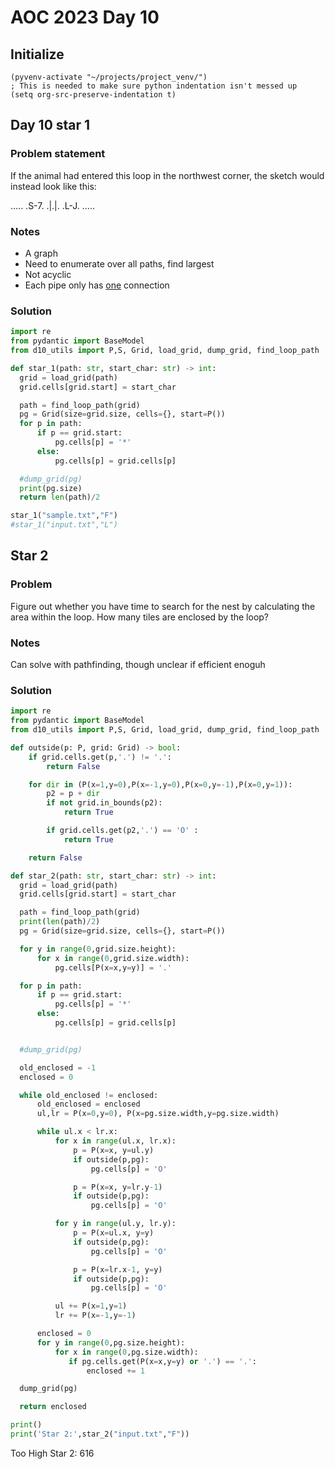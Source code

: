 
* AOC 2023 Day 10

** Initialize 
#+BEGIN_SRC elisp
  (pyvenv-activate "~/projects/project_venv/")
  ; This is needed to make sure python indentation isn't messed up
  (setq org-src-preserve-indentation t)
#+END_SRC

#+RESULTS:
: t

** Day 10 star 1
*** Problem statement
If the animal had entered this loop in the northwest corner, the sketch would instead look like this:

.....
.S-7.
.|.|.
.L-J.
.....

*** Notes
- A graph
- Need to enumerate over all paths, find largest
- Not acyclic
- Each pipe only has _one_ connection
    
*** Solution
#+BEGIN_SRC python :results output
import re
from pydantic import BaseModel
from d10_utils import P,S, Grid, load_grid, dump_grid, find_loop_path

def star_1(path: str, start_char: str) -> int:
  grid = load_grid(path)
  grid.cells[grid.start] = start_char

  path = find_loop_path(grid)
  pg = Grid(size=grid.size, cells={}, start=P())
  for p in path:
      if p == grid.start:
          pg.cells[p] = '*'
      else:
          pg.cells[p] = grid.cells[p]
          
  #dump_grid(pg)
  print(pg.size)
  return len(path)/2
  
star_1("sample.txt","F")
#star_1("input.txt","L")
#+END_SRC

#+RESULTS:
: Starting at x=0 y=0 z=0
: .....
: .*-7.
: .|.|.
: .L-J.
: .....


** Star 2
*** Problem
Figure out whether you have time to search for the nest by calculating
the area within the loop. How many tiles are enclosed by the loop?

*** Notes

Can solve with pathfinding, though unclear if efficient enoguh

*** Solution
#+BEGIN_SRC python :results output
import re
from pydantic import BaseModel
from d10_utils import P,S, Grid, load_grid, dump_grid, find_loop_path

def outside(p: P, grid: Grid) -> bool:
    if grid.cells.get(p,'.') != '.':
        return False
    
    for dir in (P(x=1,y=0),P(x=-1,y=0),P(x=0,y=-1),P(x=0,y=1)):
        p2 = p + dir
        if not grid.in_bounds(p2):
            return True
        
        if grid.cells.get(p2,'.') == 'O' :
            return True
            
    return False

def star_2(path: str, start_char: str) -> int:
  grid = load_grid(path)
  grid.cells[grid.start] = start_char

  path = find_loop_path(grid)
  print(len(path)/2)
  pg = Grid(size=grid.size, cells={}, start=P())

  for y in range(0,grid.size.height):
      for x in range(0,grid.size.width):
          pg.cells[P(x=x,y=y)] = '.'
          
  for p in path:
      if p == grid.start:
          pg.cells[p] = '*'
      else:
          pg.cells[p] = grid.cells[p]

          
  #dump_grid(pg)

  old_enclosed = -1
  enclosed = 0

  while old_enclosed != enclosed:
      old_enclosed = enclosed
      ul,lr = P(x=0,y=0), P(x=pg.size.width,y=pg.size.width)

      while ul.x < lr.x:
          for x in range(ul.x, lr.x):
              p = P(x=x, y=ul.y)
              if outside(p,pg):
                  pg.cells[p] = 'O'
              
              p = P(x=x, y=lr.y-1)
              if outside(p,pg):
                  pg.cells[p] = 'O'
                  
          for y in range(ul.y, lr.y):
              p = P(x=ul.x, y=y)
              if outside(p,pg):
                  pg.cells[p] = 'O'

              p = P(x=lr.x-1, y=y)
              if outside(p,pg):
                  pg.cells[p] = 'O'

          ul += P(x=1,y=1)
          lr += P(x=-1,y=-1)

      enclosed = 0
      for y in range(0,pg.size.height):
          for x in range(0,pg.size.width):
             if pg.cells.get(P(x=x,y=y) or '.') == '.':
                 enclosed += 1

  dump_grid(pg)

  return enclosed

print()
print('Star 2:',star_2("input.txt","F"))
#+END_SRC

#+RESULTS:
#+begin_example

7102.5
Starting at x=0 y=0 z=0
                                                                                                                                            
                                  F-7                                                                                                       
                                F7L7L7                                                                                                      
                                ||FJFJ                                                                                                      
                               FJ||FJ                                                        F7    F-7                                      
                               L7LJL-7                           F7                          ||  F-JFJ                                      
                                L-7F-J                         F7||                          || FJF-J                                       
                              F---JL--7                       FJ||| F7                  F7F--JL7L7|                                         
                          F7  L7F7F---J             F-7 F7F7  L7LJ| ||            F7   FJ||F-7FJ.||                                         
                        F-J|F7.LJ|L-7               L7L7|||L7F-JF-JFJ|           FJ|F7FJFJLJ.||F-J|                                         
                F7      L7FJ|L-7.|F7L7       F7  F7  L7||||FJL-7|F7|FJF7         L7|||L7|..F7|||F7|F7                                       
                || F7   FJ|.L-7L-J|L-J  F7   || FJL7F-JLJLJL7F-J||LJL-JL7    F7  FJ||L-JL7FJLJ|||LJ||                                       
             F7 |L7||   L7L--7L--7L7F7F7|| F7|| L-7|L--7F---JL7FJ|F-----JF7F-J|F7L7||F---JL--7|||.FJL--7                                    
             ||FJFJ||   FJF--JF--JFJ|||||| |LJL7.FJL7F-JL--7F-JL-JL----7.||L7FJ|L-JLJL7F7..F7|LJ|FJF---J       F7                           
             ||L7L7|L7F-JFJ.F7L--7L7|||||L7L7F-JFJF-JL----7|L-7F--7F---JFJL7|L7L--7F-7|||.FJLJF-J|FJF-7   F7 F-J|                           
            FJL7L7LJFJL-7L-7|L7F-JFJ|||||FJ.||.FJFJ.F7F-7FJL7FJL-7LJ.F7.L-7||FJF-7LJFJLJL7|F-7|F7||FJFJF7 || L7FJ  F7                       
            L-7|.L-7L7F7|F-J|FJL-7|FJ||LJ|.FJ|FJFJF7|LJFJL-7LJF--JF7FJL7F-J||L7L7L7FJF7F7|LJFJLJ||LJFJFJL7|| FJ|F7 |L-7                     
            F-JL--7L7||LJ|.FJL7F-JLJFJL-7L7L7LJFJ.||L7FJF--JF7L-7.|LJF-JL-7||FJ.L7|L-JLJ|L7.L7F7LJF-J.|F-J|| L7||L7L7FJ                     
            L7F--7L-J|L-7L7L7FJL---7|F7.|FJ.L7FJF7||FJL7L7F-J|F-JFJF-JF-7FJLJL7F-JL7.F--JFJF7LJ|F-JF-7||F7|L7FJLJFJFJ|                      
             LJF7L-7FJF7|FJFJL7F7F-J|||FJL-7FJL7|||LJF-J.LJF-JL-7L7L7.|FJ|F---JL--7L7L--7L7|L-7|L-7L7LJ|||L7|L7F-J.L7L-7                    
        F7F7F7FJL7FJL-JLJL-JF-J|||F7LJ|L7F-JL7FJ||L-7|.F7F7L-7F-JFJFJFJ|.||F7F7F7FJFJF-7|FJ|F-J|F-J.L-7LJL7||FJL7F7.|F-JF7                  
        |LJ|||L-7|L7F----7F-JF7||LJL-7L7|L7..||FJL7FJL7|||L--J|F7|FJFJFJFJ||||||||FJ.L7LJL-JL7FJL--7F-JF7FJ|||F-J|L7|L--JL7                 
        L-7LJ|F7||.LJ.F-7|L-7|||L7.F7|FJL7L7FJLJF-JL7FJ||L---7||||L-JFJ.L7|||||||||...L----7FJ|F---J|F-JLJFJLJ|F7L7||F----JF7               
        F7L-7LJLJL---7|FJL-7LJ|L7|FJ|||F7L7LJF--J.F7||.||F7F-JLJLJF--JF--JLJ||LJ||L7.F7.F--J|FJ|F-7FJL7.F7L7F-J|L7|LJL---7FJ|     F7        
      F-JL--JF7F7F7F7LJL-7FJF-JFJ||FJ||||.|F-JF7F7||||FJ|||L---7F7L-7.L----7|L7FJL7|FJL7L--7LJFJL7|L7FJFJL7|L-7|FJL7F----JL7L7F7 FJ|        
      L-----7|LJ||LJL---7|L7|F7L7||L7|LJ|FJ|F7|LJ|||||L7||L7F7FJ|L-7|F-7F7FJL-J|..|||F-J.F7L-7|F7|L7||FJF-JL7FJ||F7||F7.F7FJFJ|L7L7|        
        F---J|F-JL-7.F--JL-J|||.|||FJL7FJL7LJ||F-J||||FJ|L7||LJFJF7LJ|FJ||L---7L7FJLJL7F-J|F7|LJ||FJ||L7L-7.||.|||||LJL-J||FJ.|FJFJL7       
        L-7F7|L7F--JFJF7F7F7LJL-J||L7FJ|..L7FJ||F7||||L7|FJ|L-7|.|L7FJL-J|F7F7|FJ|F---JL-7||||F7||L7||FJF-JFJL7|||||F--7FJ||F7|L-JF-J       
       F--J||| ||F-7L7|||LJL---7FJ|FJL7L7.FJ|.|||||||L7||L7L7.|L7|FJL---7LJ||LJ|.||F--7F-JLJ|||LJ|FJ|||FJF7L7FJ|LJLJL-7LJ.|||||F--J         
       L-7FJLJ LJL7L7||||F-----JL7||F7L7L7L7|FJ||||||FJ||.L7|FJFJ||F7.F7L-7|L-7L7|LJF-JL---7LJL7FJL7|||L7||FJL7|F----7L-7FJ|||||F-7         
         LJ     F7L7|LJLJL7F----7LJLJL7L7L7|LJFJ|LJ|||FJL7FJLJFJFJ||L-JL-7||F7|FJL-7L7F7.F7L-7FJL-7||||FJ|||F7LJL-7F7L--JL7LJLJLJFJ         
               FJ|FJL-7.F7LJF---JF----J.|FJ|F7L7L7FJ|||F-JL--7L7|FJL--7F-J|LJ||L7F-JFJ||FJ|F-J|F7FJLJ||L7||||L----J||.F7.FJF7F7F-J          
               L7|L-7FJFJL--JF7F7L7.F7.FJL7LJL7L-JL7||||F7F-7|FJ||F--7||F7L-7||FJL-7|.|||FJL-7|||L--7||FJ|||L-7F--7|L-JL-JFJ|||L--7         
            F---JL--JL7L-----JLJL7L7|L7L-7L7F7L-7F-J|||LJ|L7||L7||L-7||||L7FJLJ|F-7||FJ|||F7FJLJ|F7FJ|||FJLJF-J|F-JL7F--7FJ.LJL7F-J         
            L-------7FJF7F-------JFJ|FJF7|FJ||F7||F7|||F-J.||L7|||F7||||L7||F--JL7|||L7|||||L--7|||L7|||L7F7L-7|L-7.|L-7|L---7FJL-7         
            F7F7F7F7|L-J|L-7F----7L-J|FJ|||FJ||LJLJ|||||F7FJL7||||||||||FJ||L-7F7|||L7|||||L7F7||||FJLJL-J||F7LJF7L-JF7|L----J|F7FJ         
           FJLJ|||||L--7|F7LJF---JF-7|L7LJ|L7|L--7.||||LJ|L7FJ|||||||LJ||.||F-J|LJ||.|||||L7||LJLJLJF-----JLJL7FJ|F7FJ|L-7F7F7LJLJF7        
           L7F7LJLJ|F7FJLJ|F7L---7|FJL7L7FJFJL7F7|FJ||L-7|FJ|FJLJ||||F-JL7|||F7L-7||FJ|LJL7||L---7F-JF7F----7FJL7|||L7|F-J||||F---JL7       
            LJL---7LJ|L--7|||F--7LJL7FJFJL7L7.||||L7|L7FJ||FJL--7||||L7F7||||||F-J||L7|.F7|||F---J|F7|LJF-7FJL--JLJL-JLJF7|||LJF-7F-J       
             F7F7.L-7|.F7||||L-7L---JL7L7.|FJFJ|||.|L7|L7|||F7F-JLJ||FJ||||||||L-7||FJL7|LJ||L--7FJ||L7.L7LJF7.F7F7F7F7FJ||LJF-J.|L7        
           F-JLJL---JL-JLJ|||F7L-----7L7|FJ|.|FJ||FJFJ|FJ|||||L7F-7||L7|LJ||||L7FJLJL7FJ|F7|L7F7||FJL-JF7L-7|L7|||||LJ||FJ|F-JF-7L-J        
           L7F-7F----7F--7LJLJL7.F7F7L7LJL7L7||FJ|L7L7|L7||LJL7LJFJ||FJ|F-J||L7||F---J|FJ||L7LJ||||F---JL--J|FJ|||LJF-J||.|L--JFJF---7      
           FJ|.LJF--7LJF7L--7F7L-JLJL-JF7.|FJ||L-J.|FJ|FJ|L--7L7FJ.LJL-J|F7|L-JLJL7F7FJL7|L7L-7||||L--------JL-JLJF7L--JL-JF7F-J.|F--J      
          FJFJ..FJF7L--JL---J|L--------JL7|L7|L-7F-JL7|L7|F7FJFJL---7F--J||L--7F7.|||L7FJL7L7FJ||LJF-------------7||F--7F--J|L7F7||F7       
          L7|.F7L7|L7F7F-7F-7|F----------JL-JL--J|F-7||FJ||||.|F7F7FJL--7|L7F-J||FJ|L7|L7FJFJL7LJF7L-----7F-----7||LJF-JL-7.L7LJLJLJ|       
           LJ.||FJ|.LJLJFJL7LJL----7F7F-7F7F-7F-7|L7||||FJ|LJFJ|||LJF---JL7|L--J|L-J.||.||.L-7|F-JL---7F7LJF-7F7||L-7L---7L-7|F--7F7L7      
            F-J|L7|F----JF-J.F-----J|||FJ|||FJ|FJL-JLJ||L7L-7L7||L7.L-7F-7||F7F7|F---JL7|L--7||L-7F7F7LJL--J.LJLJ|F7L7F7.|F-J|L-7LJL-J      
            L-7L7LJL----7|F-7L-7F---J||L-JLJL-JL--7F7FJ|.L7FJ.LJL7|F--JL7LJ||LJLJ|F7F7FJ|F7FJLJF7LJLJL-------7.F7LJL7LJL7|L-7|F7L7          
              L7|F7F7F-7LJL7L7FJ|F---JL7F-7F7F7F-7LJ|L-JF-JL-7F--J|L7F7FJF-JL---7||||LJFJ|LJF--J|.F-----7F7F-JFJL7F7L---J|F-JLJ|FJ          
              FJLJLJ|L7|F-7L7LJFJL-----JL7|||||L7|F7|F7.L-7F-JL--7L7LJLJ.L7F-7F-J|||L-7L7L-7L--7L7|F-7F7LJLJ.FJF7LJL----7|L--7.|L-7         
        F-7   L----7L-J|L7|.L--J.F7F7F7F-J||||L-JLJ|LJL-7FJL7..F-JFJ.F7F--JL7|L7FJ||F7|FJF7|F-7L7||L7LJL-----JFJL----7F-JL--7L7|F-JF7       
        L7L-7  F-7.L--7|FJL7F7F7FJLJLJ||F7LJ|L----7L----JL-7L7FJF7|.FJLJF-7FJ|FJL7|LJ||L-JLJL7|FJLJFJF7F7F7F7FJF7F--7|L-7F7.L-JLJF-J|       
         |F-JF7L7|F7.FJ||F7LJLJ|L---7FJLJL7FJF7F-7L7F7F7F7FJFJL7||L7L-7FJFJL7||F-JL-7|L7F----J|L7F7|FJ||LJLJ|L-JLJF-JL-7LJL-7F---JF7|       
      F--J|F-JL-JLJL7L7|LJL7F-7L----JL----JL-J|L7L7LJLJLJ|L-JF7||L7|F-JL7L7FJ||L-7F-JL-JL----7|.LJLJL7|L--7FJF----JF7F7L----JL-7F-JLJ       
  F-7 L--7|L-------7L7||.F-J|.L---------7F---7L7L7L7F7F-7L---J|LJ.||L7F-JFJL7LJ.FJ|F---7F--7.||F7F7F7|L---JL7L-7F--JLJL7.F7.F7FJL---7       
  L7L---7||F7F7F7F7L7||L7L--JF7F--------J|F--J.L-JFJ||L7L----7|F--J|.||F7|F7L-7FJFJL--7LJF7|FJ|||||||L---7F7L--J|F-7F-7L-JL7|LJF--7FJ       
F--JF--7LJ|||||||||.||L7|F7F7||L---7F----JL7F7F7F7L7|L7|F7.F7LJL7F7L7||||LJL7FJL-JF7F7L-7|LJL7|||||||F7F7LJL-7F-JL7|L7L----J|F-JF7LJ        
|F-7|..L-7||||||LJL-JL-JLJLJLJL7.F-J|F-----J|||LJ|.LJ.LJ|L-JL7F7||L7||LJL7F7||..F7||||F-J|F-7|||LJLJLJLJ|F---J|F--JL-J.F7.F7|L--J|F-7       
LJ LJ...FJLJLJLJF7F-7F7F-7F7F-7L7L--JL---7F7|||F7L------JF7F-J|LJL7||L7F7LJ||L7FJLJ|||L-7|L7|||L7F7F---7LJF7F7|L---7F--JL7|||F---JL7|       
    F7F7L-7F7F-7|||.||||FJ||L7L7L---7F7F7LJLJ|||L------7FJ|L-7L7F7||L7|||F7||FJL--7LJL--JL-JLJL-J|LJF--JF-JLJLJF7F7LJF---J|LJL7F7F-JL-7     
  F-JLJL--J|LJFJ|||FJ|||L7||FJ.L7F-7LJLJL---7LJL7F7F--7LJ.L--JFJ||||FJ||||LJ||..F-JF7F7F-----7F7FJ.FJF-7|F-7F-7|LJ|F7L-7F7|F--J|LJF---J     
  L7F-7F-7FJF-JFJLJL-J||.||||F--JL7L-7F-7F7.L--7LJLJF7L------7|FJ|||L7LJ||..LJF-JF-J||LJ.F---J|||F7L7|.LJ|.LJFJL7.LJL--J|LJL-7.|F-JF---7    
   LJFJL7LJ.L7FJ.F----JL7||||L----JF-J|FJ|L---7|F7F-J|F-7F-7FJLJ.||L7|..||....L--J..|L7F-JF--7||||L7LJF-7L--7L-7L-7F7F7FJF--7L-JL7FJF--J    
     L7FJF--7LJF-JF7F-7FJLJLJF7.F--JF-JL7|F---JLJLJF7LJ.LJFJL---7LJFJL7.LJ...F----7.L-JL--JF-J|LJ|FJF7L7|F--JF7L--J|||||FJF7L-7F7LJFJ       
      LJ.L-7|F-JF7|||FJ|F7F7FJL7L---JF-7LJL7.F7F7F-JL7.F-7L----7|..L-7L7.....L---7L-7.F----JF-JF7||FJL-JLJF-7|L----JLJLJL-JL-7|||F7L---7    
       F---J|L7FJ|||||FJ||||L-7L-----J.L7F-JFJLJ||F-7L7L7|F--7.||....|FJ.......F-JF7L-JF7F7FJF-JLJLJF--7F7|FJ|F---7F7F7F-----JLJLJ|F---J    
       L---7L7||.LJLJLJFJLJL-7L--------7|L--JF-7LJL7L7L-JLJF7|.||....LJ........L-7|L7F7||||L7L7F----JF7LJLJL-JL--7|||||L----7F7F-7|L---7    
           L7|LJF7F----JF7F-7L--7F-----JL----J.L-7FJ.L7F-7FJLJ.LJ..............F-J|.|||||||FJ.LJF7F--JL----7F--7FJ||LJL7F7F-J|||FJL-7F7|    
         F--JL7.||L-----J||.L--7LJF---7F7F7F7F--7|L7F7LJ.LJF7..................L-7L7||||||LJ.F7FJ|L-7F----7|L-7|L7|L-7FJ||L--JLJL-7.LJLJ    
         L-7F7L-JL7F7F7F7LJF7F7L-7|F--J|LJLJLJF-JL-J||F7F--JL-7..................|FJLJLJLJ.F7||L7L-7LJF---JL-7|L-JL--JL-JL7F-7F--7L-7       
        F7.LJ|F7F7LJLJLJL-7|LJL-7LJL---JF7F---JF7.F7|LJ||F--7FJ..................LJ....F7.FJ||L-JF-JF7L-----7|L-----7..F-7|L7||F7L7FJ       
        |L--7LJLJL-------7|L---7|F7F----JLJF---JL-JLJF7LJL-7LJ..................F7F7F7FJ|FJFJL-7FJF7||F7.F--JL7F---7L7FJFJL-JLJ|L7LJ        
        L--7|.F7F--7F----JL---7|||LJF7.F---JF--7F-7F7|L7F7FJF7......F-7.........|LJLJ|L7|L7|F--JL-JLJLJL7L---7|L-7.L7|L7|.F7.F-JFJ          
        F--JL7|LJF7LJF7F-7F7F7LJ|L--JL-JF--7L-7||FJ|||FJ||L-JL-7....L7|.........L--7FJFJL-J|L-7F7F7F-7F7L---7|L7FJF7LJFJL-JL7|F-JF7         
        |F--7|L7FJ*7FJLJ.||||L-7L---7F-7|F7L--JLJL-JLJ|FJ|F----J.F--7||...........FJ|.L---7L7.LJLJLJ.|||F--7LJFJL7||F7|F---7LJL--J|         
        LJF-JL-J|F-J|F---J|||F-JF7F7LJ.|LJL--7F7F7F--7LJFJL--7F7.|F7LJL7.......F7.L7|F7F7.L7L-7F7F--7||LJF7L-7L--J|||LJL--7L7F7F-7L7        
          |F-7F-JL-7|L----JLJL--JLJL--7L--7F7LJLJLJF-JF7L---7LJL7LJL7F-J.......||..||||||F7L-7|||L-7|LJF-JL--JF7F-JLJF7F--J.LJ|L7L-J        
          LJ ||F--7||F-----7F7F7F-7F-7L--7LJL--7F--JF7|L---7L7F-JF--JL7........|L--JLJLJLJL--JLJL7FJL7.L------JLJF---J||F--7F7L7L7F-7       
             |||F7LJ|L----7|||||L7|L7L7F7|.F7F7LJF7.|LJF7F-J.LJ..L--7FJ.F-7....L---7F7F----7F---7|L-7|F7F---7F---JF--7LJ|F-J||.L7LJFJ       
             LJLJL--J.F---JLJLJL-JL-J.|||L-JLJL-7|L7|F-JLJF-7F7F7F7FJL--JFJ....F---J|||F---J|F--JL--JLJ|L--7LJ.F7.|F7L--JL--JL-7|F-J        
              F---7.F7L7F7F7F-7F7F---7LJL--7F---JL7||L7F7FJFJ|LJ||||F7F7FJ.....L7F7FJLJL-7F7|L----7F--7L---J.F-JL-J|L7F-7F7F---JLJ          
              L7F7L7||FJ|LJLJ.LJ|L7F-JF7.F7||F--7FJ||FJ|||FJ.L-7||LJ|||LJ.......LJLJF----J|||F-7F7||F7L----7FJF7F7FJ.LJ.|||L--7F7           
             F7LJL7|||L-J.F----7L-JL-7||FJ|LJ|F-JL7LJL7|LJL7F7FJ||F-JLJF7.......F--7L-7F-7|LJL7LJLJ||L7F---J|FJLJ||F7.F7LJ|F--J|L-7         
             ||F7FJLJ|F7F-JF7F7L-----J||L7L7.||F--JF7FJ|F7FJ||L7|||F7.FJL7F7.F7.L-7|F7LJ.LJ.F7L---7|L7LJF7F-JL--7LJ|L-JL-7LJF-7|F-J         
         F---J|||L--7||||F-JLJL-----7FJ|FJFJFJLJF7FJLJ.||LJ.||.|LJLJ|FJF-J|L7||F-7|LJL7F7F--JL---7LJ.L--JLJF----JF7|F----J.FJFJ||F7F7       
         L---7LJL--7||||LJF-7F------J|FJL7|.L7F-JLJF---JL--7|L7L-7F-J|FJ.FJFJ||L7|L7F-J||L--7F7F7L---------JF-7F7||||F--7F7L7L7|LJLJL--7    
         F7F7L----7||||L7.L7|L-7F----JL--JL7FJL7F7.L-7F----JL7|F-JL7.|L-7|FJFJL-J|FJL-7||F7.LJLJL--------7F7L7||LJLJLJF-J|L-JFJ|F--7F7FJ    
         |LJ|F---7|LJ|L7|F7|L-7LJF----7F7F7LJF-J||F7.|L--7.F7||L7F7L-JF-J|L7|F--7LJF--J|||L-7F7F7F7.F7F--J|L-JLJF-7F--JF7|F-7L-JL-7LJ||     
         L-7|L--7|L-7L7||||L-7|F7L---7LJ|||F7L7FJLJL-JF-7L7|LJL7LJ|F7FJF7|FJLJF7L-7|F7.|||F7LJLJLJ|FJ|L---JF7F7FJ.|L---JLJL7L-7F-7L-7LJ     
        F--JL-7.|L7.L7LJLJ|F7||||F--7L-7LJLJL7LJF----7L7L-JL--7L7FJ|||.||||.F-J|.FJ|||FJ|LJL-----7||FJ.F7F-JLJ|L-7|F-7F----JF7LJ.|F-J       
   F7   L--7F7L7L7L7.L7F-7LJ||LJ|L-7|F7L7F7..|F7L---7|FJ.F7.F7L7|L7|LJFJ||L7L-7L7L7|||L7L7F-7F---JLJL-7||L---7L--JLJ.|L-----JL7.FJL--7      
  FJ| F7.F7LJL7L7|FJF7LJFJF7|L-7|F-J||L7LJL7FJ|L7F7FJ||F7|L7|L7||.|L7.L7LJFJF-JFJFJLJ|FJFJL7|L---7F--7LJL----JF---7F-JF7F7F--7L7|F7F-J      
  L7L-J|FJL--7L7LJL-JL--JFJ|L--JLJF7LJ.L---JL-J.LJ|L7||||L7LJFJ|L-JFJF7L7FJ.L-7|FJF--JL7|.FJ|F---J|F-JF7F--7F-JF--J|F7||||L-7L-JLJ|L-7      
   L--7|L-7F7L7L7F----7F-J.L--7F7FJL----7.F7F----7L-JLJ||.L-7L7L-7FJFJ|FJL7F--J|L7|F7.FJL7L7|L----JL7FJLJF7LJF-J.F7LJLJLJL-7L---7 |F-J      
    F-JL-7||L7L-J|F---J|F-----J|||F-----JFJLJF---JF-7F7||F-7L7|F-JL7L7LJF-JL--7L-J||L7L-7|FJL7F7F7F-J|.F7|L--JF-7|L-------7|F--7| LJ        
    L7F--JLJ.L---JL7F7FJ|F-7F-7|LJL7F7.F-JF--JF--7L7||||||FJFJ|L-7FJFJF7|F7F7.L-7FJL7|F7|||F7LJLJ|L-7|FJLJF7F-JFJ|F-------J|L-7LJ           
   F-JL--7F7F-----7|||L7LJ.LJ.LJF-7LJL7|F-J.F7L7FJFJLJ||||L7L7L--JL7|FJLJ||||F7FJL7FJLJLJ|LJL--7FJF7LJL7F7|||F-JFJL7F---7F7L-7L7            
   L-7F--J||L----7|LJL-JF----7F7L7L--7LJL---J|FJL7L--7|||L7L7|F7F-7||L-7FJ|||||L7FJL7F7F7L7F7.FJL-JL--7LJLJ||L--JF7LJF--J|L-7L-J            
  F--JL--7||F7F7FJL--7F7L---7LJL7L--7L7F7F-7FJ|F-JF7FJLJL7|FJLJ||FJ||F-JL7LJ|||FJ|F7LJLJL7||L7L7F7F---JF---J|F---JL--JF7FJF7L---7           
  L---7F-J||||||L--7FJ||F7F7L--7L---J.LJ||.LJ.||F-J|L7F7FJ|L7F7LJL7LJL7F7|F-J||L7||L--7F7||L7|.LJ|L7F-7L----JL7F7F7F--JLJFJL----J           
   F--JL--JLJLJ|.F-JL-J|||||F-7|F7F7F7F7LJF---J|L7FJ.||LJ.L7LJ|.F7L7F7LJ|||F7|L7|LJF--J|LJL-J|F-7|FJL7|F7F-7F-J|||LJF--7FJF7F7.F7           
   L-7F7F-7F7F7L7L7F7F7LJLJLJFJLJLJLJLJL-7L---7L-JL-7||F7F7|F-JFJL-J|L--J|LJ|L7||F-JF-7L-7F--JL7||L-7|LJLJ.LJF7|||F-JF7LJFJLJL-J|           
   F-J|||FJ|LJL7|.LJLJL-----7|F7F7.F7F---J.F7.|F7F7FJ|||LJ|||F7L---7|F7F-JF-JFJ|||F7L7|F-JL-7.FJ|L7FJ|F------JLJLJL--JL7.|F-----J           
   |F7|LJ|FJF--JL-----------JLJLJL-JLJF---7||FJ|LJ||FJ|L-7|||||F--7|LJ|L-7L7.L7||||L7|||F7F-JFJFJ.|L7LJ.F-----7F-------JFJL----7F7          
  FJ|LJF-JL7|F7F----------7F7F-7F--7F7|F--J||L7|F7LJ|FJF7||||||L-7||F-JF7|FJF7|||||FJ||LJ||F7L7|F7|FJ.F7L----7|L--------JF7F---J|L7         
  |FJF7|F--JLJLJF---7F-7F-J|||FJ|F-J|||L-7FJ|FJ||L7FJ|FJ||LJ||L7FJLJL7FJ|||FJ|||||||FJL7FJ|||FJ||||L7FJL7F7F7||F-7F------JLJ.F--JFJF7       
  LJ.||LJF7F-7F-JF7FJL7|L--JLJL7|L7FJ|L-7||.LJFJ|FJL7|L7LJF7||.|L---7||.|||L7|||||||L-7||FJ||L7LJ|L7|L-7||||||LJFJL----------JF7FJFJL-7     
   F7|L--J||FJL7FJ||.FJL----7F7||FJL7L7FJ|L-7.L7|L--J|FJ.FJ||L7|F7F-J||FJ||FJ||||LJL7FJLJL-JL7|.FJFJ|F-JLJ||LJF7L-7F----7F-7F-JLJ.|F--J     
F--JLJF--7LJ|F7LJFJL7L-----7LJLJ||F7|FJ|FJF7|F-JL7F-7LJF7L7LJFJLJ|L-7LJ|FJ|L7|||L7F7||F7F7F--JL7|FJFJL-7F-JL--J|F-JL7.F7LJ.LJ.F---JL7       
|F---7|.FJF7LJL7FJF7L------JF7F-J||||L7|L7|||L-7FJL7L-7|L-JF7L--7L7FJF-JL7L7|||L7||LJLJLJ||F7F7||L7L7F7|L7F7F7FJL--7L-JL--7F--JF-7F7L-7     
LJ.F-JL7L-JL--7LJFJ|F7F7F---J|L-7||LJFJL7||||F-JL-7|F-JL--7|L7F-JFJ|.L7F7L7||||FJ|L-7F7F-J||||||L7L7|||L7||LJ|L--7.L7F7F--J|F--J.LJL--J     
  FJF--JF--7F-JF7L7LJ||LJF---JF7|||.FJF7|LJLJL7F-7LJL7F7.FJL7|L-7L7L7.||L7|||LJ|FJF-J||L-7||LJ||FJFJ|||FJ||F-JF-7|F-J||L-7.||F--------7     
  L7L7  L-7LJF7|L7L-7LJF-JF7F7||||L7|FJLJ.F---JL7L7F7LJL7L7FJ|F-J.L7L7LJ.LJ|L7FJL7L-7||F-J|L-7LJL7|.LJ||FJ|L-7L7||L7FJ|F7L-JLJF7F-----J     
   L7|    L7FJ|L7L7FJF-JF7|||LJ||L7|||.F--JF7F--JFJ||F7FJ.|L7|L-7F7L7|.F--7|FJL7FJF-J||L7FJF7L--7|L--7||L7L7FJFJ||FJL7||L7F7F7||L-7F-7      
    ||     |L7L7L7||FJF-J|||L7.LJ.|||L7|F7FJ||F-7L7||||L-7L7||F-J||FJL7|F-J||F7LJFJF7||FJ|FJL-7FJL-7FJLJ.L7|L7L7LJ|F7|||FJ|||LJL--J|FJ      
    LJ     L-J.L7|||L7|.FJ|L7L---7|||FJLJLJFJLJFJFJ||||F7L7||LJ.FJLJF7LJL7.|LJL-7L7|||||FJ|F--JL--7|L--7..LJ.L7|F-J|||||L7||L---7F-JL7      
             F--J|||FJ|FJFJFJF7F7|LJ||F7F--JF-7L7L-J||||L7||L7F-JF-7|L7F7L7L7F7FJFJ|||LJ|FJL7F7F7FJ|F-7L7F----J|L7FJLJ||FJ||F7F7LJF-7|      
             L--7|||L7|L7|.L7||||L-7|||LJF-7L7L7L7F-J||L7LJL7|L-7|.|L7|||FJFJ|||.|FJ|L-7||F7LJ||LJ.||FJFJL7F--7|.||F7.LJ|FJ||LJ|F-J LJ      
                LJLJFJ|FJ|F-J|||L-7|LJL--J.|FJ.L7|L7FJ|FJF--JL7FJ|FJFJ|||L7L7||L7||FJF-J|||L--JL--7LJ|FJF7||F-J|FJLJL7F-JL7|L-7|L7          
                    L7|L7|L7FJ|L-7LJF------J|.F7LJFJ|FJL7|F--7|L7|L7L7||L7|FJ|L7|LJL7L-7LJL7F-7F-7L-7LJ.|||||F7|L--7FJL7F7||F7||FJ          
                     |L7||FJ|FJF7L-7L-7F---7L7|L-7L-J|F7||L7FJL7|L7|FJ|L7LJL7|FJL7F-JF7L-7FJL7|L7|F7L---J|||LJ||.F7LJF-J|||LJ||LJ           
                     |FJ||L7|L7||F7L7FJ|F--JFJL-7L---J||||FJ|F7||FJLJ.L7L--7||L-7|L7FJ|F-JL7FJL7||||F7F7FJLJF-JL-JL7.|F-J|L7 |L7            
                     || LJ.LJ.||||L7||FJL-7FJF--JF---7|LJLJFJ|||||F-7F-JF--JLJF-J|FJL7|L--7||F-J|||LJ|||L-7.L7F7F-7L7LJF-JFJ L7|            
                     LJ F-----J|LJ.LJLJF--JL7L7F7|.F-JL--7FJFJ|||LJFJL-7L----7L7FJL-7||F-7|||L-7||L-7|||F7|F-J||L7L7|F7L-7L7  ||            
                        L--7F-7L------7L--7FJFJ|||FJF7F7FJ|FJFJ|L-7L7F-JF-7F-J.LJF--J|||.LJLJ.FJ||F7|||||LJL7FJ|FJFJLJL-7L-J  LJ            
                       F---J|.L7F-----JF--J|FJFJ||L-J||LJ.||.L7L7FJFJL7FJFJL----7L-7FJ|L---7F-JFJLJ||LJ||F7FJ|FJL7|F-7F7L-7                 
                       L---7|F-JL-----7L7F7|L7|.LJ.F-JL--7||F-JFJL7|F-JL7L7F7F7FJF-JL7|F-7FJL7FJ.F-JL7FJLJ|L7||F7||L7LJ|F-J                 
                          FJ||F7F7F---J ||||FJL7.F-JF7F7FJLJL-7|F7LJ|F7FJ.||||||.L7F-J||FJ|F-JL-7L--7||F--J.|||||||FJ  |L7                  
                          |FJ|||||L7    LJ|||F7|.L--J|||L7F---JLJ|F7LJ|L-7LJ||||F7|L-7||L7||F7F7L7.FJ||L7 F-J|LJLJ||   L-J                  
                          LJ LJ||L7L-7    LJ||LJF----J|L-JL7F-7F7LJL-7L7FJ.FJ||||LJF-J|L7||||||L7L7L7|L7| L7FJ    |L7                       
                              FJ|FJF7L7   F-JL7FJF7F-7L-7F-JL7|||F--7L7LJF-JFJLJ|F-J  L7|LJ||LJFJFJ LJ LJ  ||     |FJ                       
                              L7|L7||FJ   L-7FJL7||L7L7FJ|F7FJ|||L-7L-J  L--J   |L7    || FJ|  L-J         LJ     LJ                        
                              FJ| ||LJ      ||  LJL-J.||FJ|||FJ|L-7L-7          L-J    LJ L7|                                               
                              L-J LJ        LJ    F---J|L-J||L7L7FJF-J                     LJ                                               
                                                  L---7L7F-J|.|FJL7L-7                                                                      
                                                      |FJL-7|FJL-7|F7|                                                                      
                                                     FJL7F7||L7F-JLJLJ                                                                      
                                                     L7FJ|LJL7||.F7                                                                         
                                                      LJFJF7FJ|L-J|                                                                         
                                                        L-JLJ L---J                                                                         
Star 2: 616
#+end_example


Too High
Star 2: 616
